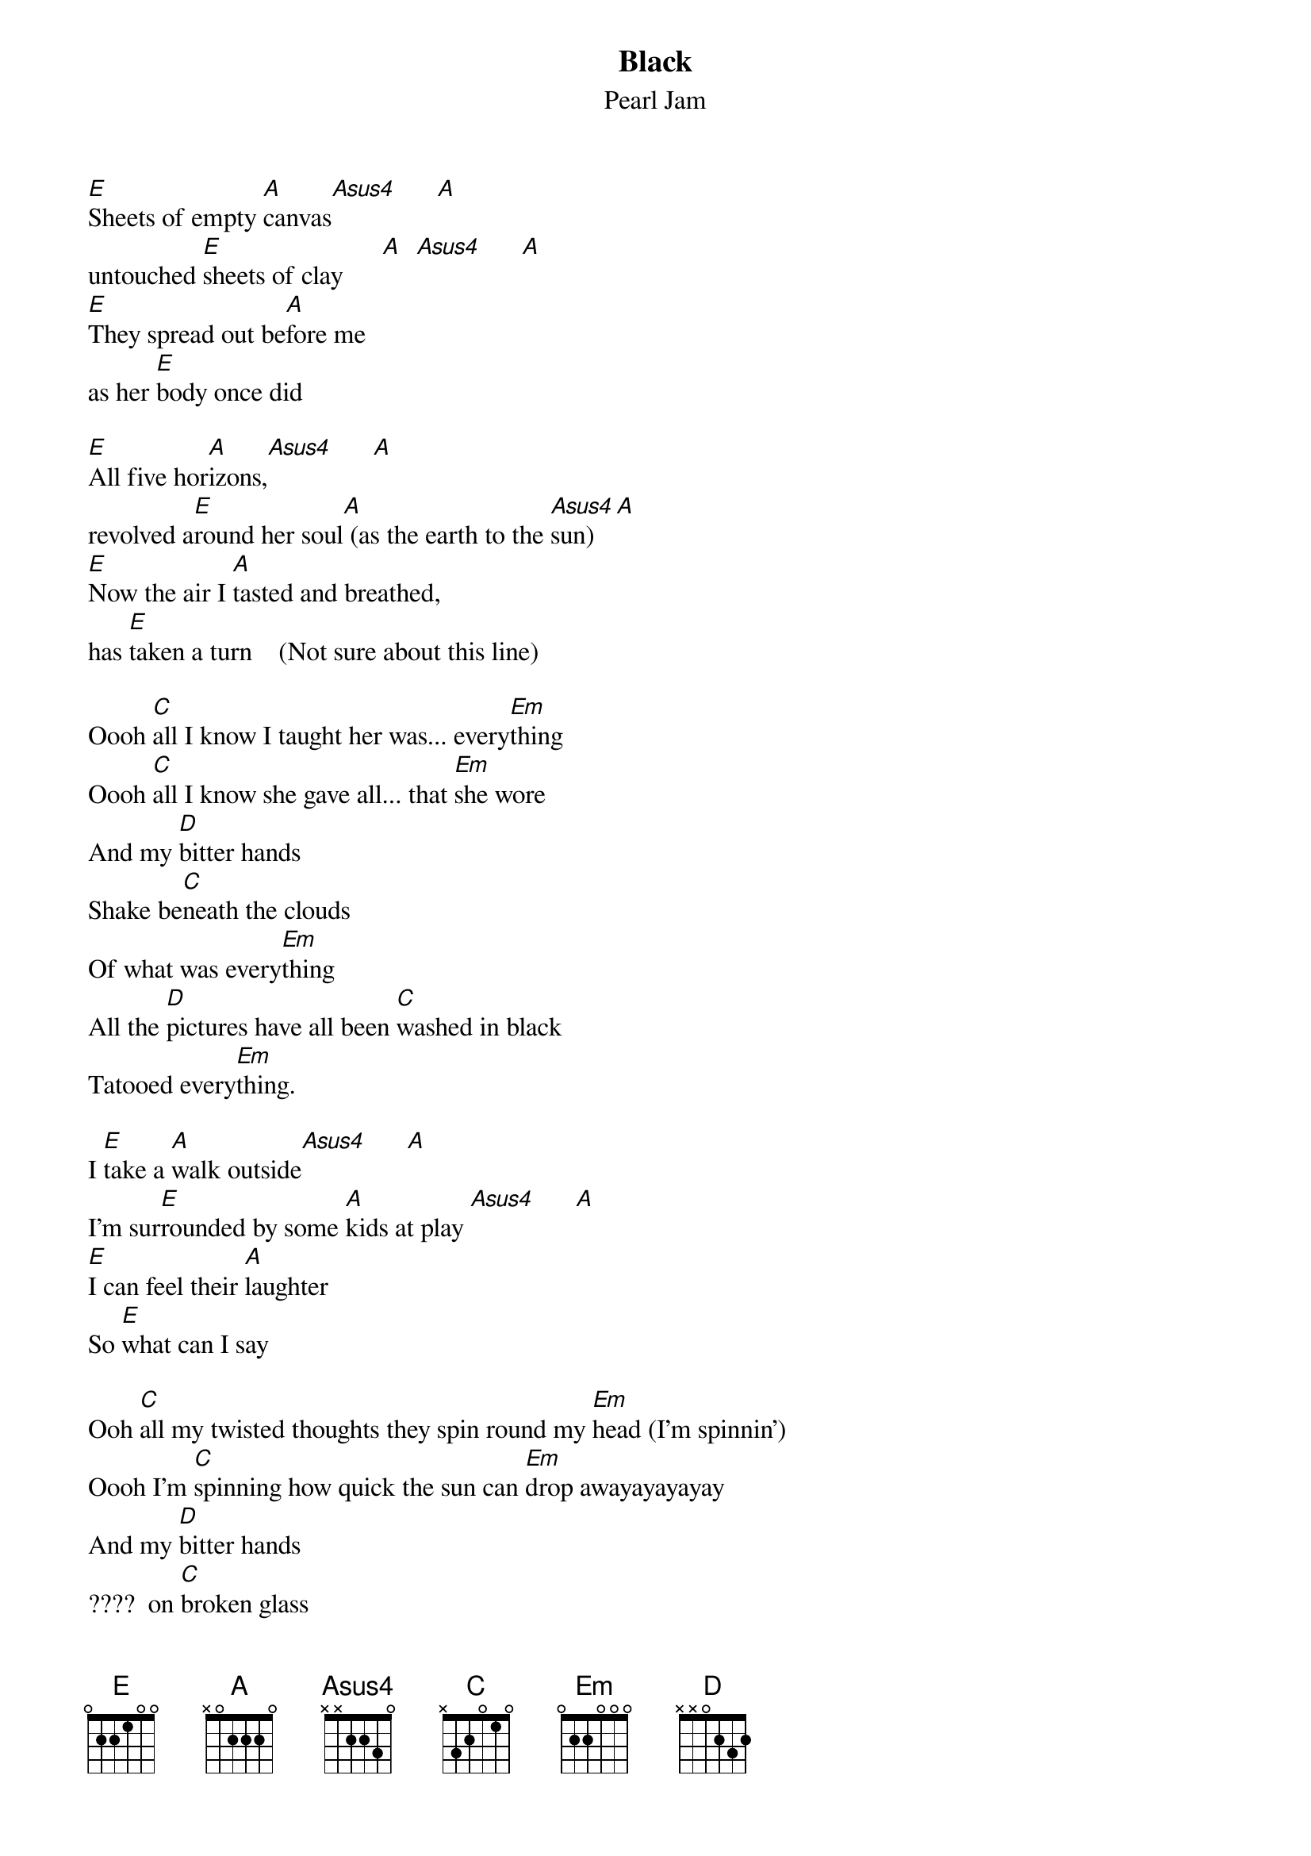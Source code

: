 # From: sang@cm.deakin.OZ.AU (Shane Hyde)
{t:Black}
{st:Pearl Jam}

[E]Sheets of empty [A]canvas[Asus4]      [A]  
untouched [E]sheets of clay      [A]  [Asus4]      [A] 
[E]They spread out be[A]fore me
as her [E]body once did

[E]All five hor[A]izons,[Asus4]      [A]  
revolved a[E]round her soul[A] (as the earth to the [Asus4]sun)  [A]    
[E]Now the air I [A]tasted and breathed,
has [E]taken a turn    (Not sure about this line)

Oooh [C]all I know I taught her was... every[Em]thing
Oooh [C]all I know she gave all... that [Em]she wore
And my [D]bitter hands
Shake be[C]neath the clouds
Of what was every[Em]thing
All the [D]pictures have all been [C]washed in black
Tatooed every[Em]thing.

I [E]take a [A]walk outside[Asus4]      [A] 
I'm sur[E]rounded by some [A]kids at play [Asus4]      [A] 
[E]I can feel their [A]laughter
So [E]what can I say

Ooh [C]all my twisted thoughts they spin round my [Em]head (I'm spinnin')
Oooh I'm [C]spinning how quick the sun can [Em]drop awayayayayay
And my [D]bitter hands
????  on [C]broken glass
of what was every[Em]thing
All my [D]pictures have all been [C]washed in black
[Em]Tatooed everything
All my [D]love gone bad
turned my [C]world to black
tatooed all [D]I see
All that [C]I am
All that I'll [Em]beeeeee    yeaahheah

I [D]know some day you'll have a beautiful life
I [C]know you'll be a sun, 
In [Em]somebody elses sky, [D]whyhy, whyhy   [C]whyhy
can't it be, can't it be in [Em]mine.

